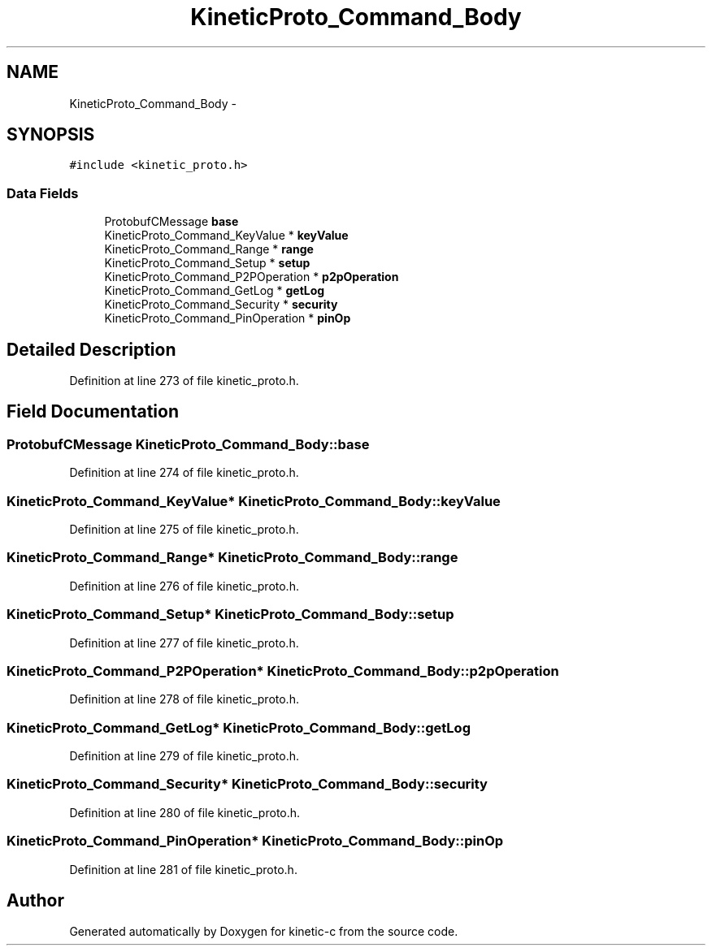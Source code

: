 .TH "KineticProto_Command_Body" 3 "Mon Mar 2 2015" "Version v0.12.0-beta" "kinetic-c" \" -*- nroff -*-
.ad l
.nh
.SH NAME
KineticProto_Command_Body \- 
.SH SYNOPSIS
.br
.PP
.PP
\fC#include <kinetic_proto\&.h>\fP
.SS "Data Fields"

.in +1c
.ti -1c
.RI "ProtobufCMessage \fBbase\fP"
.br
.ti -1c
.RI "KineticProto_Command_KeyValue * \fBkeyValue\fP"
.br
.ti -1c
.RI "KineticProto_Command_Range * \fBrange\fP"
.br
.ti -1c
.RI "KineticProto_Command_Setup * \fBsetup\fP"
.br
.ti -1c
.RI "KineticProto_Command_P2POperation * \fBp2pOperation\fP"
.br
.ti -1c
.RI "KineticProto_Command_GetLog * \fBgetLog\fP"
.br
.ti -1c
.RI "KineticProto_Command_Security * \fBsecurity\fP"
.br
.ti -1c
.RI "KineticProto_Command_PinOperation * \fBpinOp\fP"
.br
.in -1c
.SH "Detailed Description"
.PP 
Definition at line 273 of file kinetic_proto\&.h\&.
.SH "Field Documentation"
.PP 
.SS "ProtobufCMessage KineticProto_Command_Body::base"

.PP
Definition at line 274 of file kinetic_proto\&.h\&.
.SS "KineticProto_Command_KeyValue* KineticProto_Command_Body::keyValue"

.PP
Definition at line 275 of file kinetic_proto\&.h\&.
.SS "KineticProto_Command_Range* KineticProto_Command_Body::range"

.PP
Definition at line 276 of file kinetic_proto\&.h\&.
.SS "KineticProto_Command_Setup* KineticProto_Command_Body::setup"

.PP
Definition at line 277 of file kinetic_proto\&.h\&.
.SS "KineticProto_Command_P2POperation* KineticProto_Command_Body::p2pOperation"

.PP
Definition at line 278 of file kinetic_proto\&.h\&.
.SS "KineticProto_Command_GetLog* KineticProto_Command_Body::getLog"

.PP
Definition at line 279 of file kinetic_proto\&.h\&.
.SS "KineticProto_Command_Security* KineticProto_Command_Body::security"

.PP
Definition at line 280 of file kinetic_proto\&.h\&.
.SS "KineticProto_Command_PinOperation* KineticProto_Command_Body::pinOp"

.PP
Definition at line 281 of file kinetic_proto\&.h\&.

.SH "Author"
.PP 
Generated automatically by Doxygen for kinetic-c from the source code\&.
